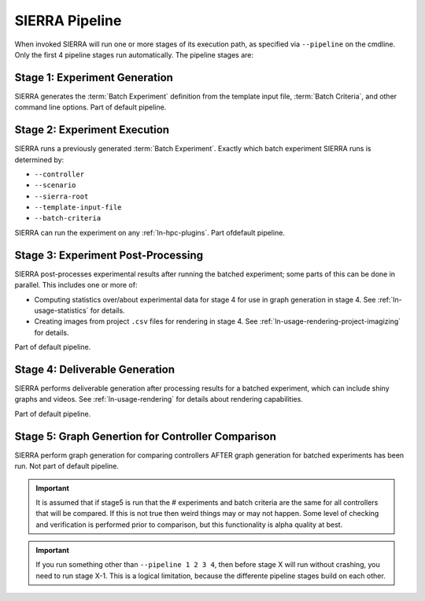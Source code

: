 .. _ln-pipeline-overview:

SIERRA Pipeline
===============

When invoked SIERRA will run one or more stages of its execution path, as
specified via ``--pipeline`` on the cmdline. Only the first 4 pipeline stages
run automatically. The pipeline stages are:


Stage 1: Experiment Generation
------------------------------

SIERRA generates the :term:`Batch Experiment` definition from the template
input file, :term:`Batch Criteria`, and other command line options. Part of
default pipeline.

Stage 2: Experiment Execution
-----------------------------

SIERRA runs a previously generated :term:`Batch Experiment`. Exactly which batch
experiment SIERRA runs is determined by:

- ``--controller``
- ``--scenario``
- ``--sierra-root``
- ``--template-input-file``
- ``--batch-criteria``


SIERRA can run the experiment on any :ref:`ln-hpc-plugins`.  Part ofdefault
pipeline.

Stage 3: Experiment Post-Processing
-----------------------------------

SIERRA post-processes experimental results after running the batched experiment;
some parts of this can be done in parallel. This includes one or more of:

- Computing statistics over/about experimental data for stage 4 for use in graph
  generation in stage 4. See :ref:`ln-usage-statistics` for details.

- Creating images from project ``.csv`` files for rendering in stage 4. See
  :ref:`ln-usage-rendering-project-imagizing` for details.

Part of default pipeline.

Stage 4: Deliverable Generation
-------------------------------

SIERRA performs deliverable generation after processing results for a batched
experiment, which can include shiny graphs and videos. See
:ref:`ln-usage-rendering` for details about rendering capabilities.

Part of default pipeline.

Stage 5: Graph Genertion for Controller Comparison
--------------------------------------------------

SIERRA perform graph generation for comparing controllers AFTER graph generation
for batched experiments has been run. Not part of default pipeline.

.. IMPORTANT:: It is assumed that if stage5 is run that the # experiments and
               batch criteria are the same for all controllers that will be
               compared. If this is not true then weird things may or may not
               happen. Some level of checking and verification is performed
               prior to comparison, but this functionality is alpha quality at
               best.


.. IMPORTANT:: If you run something other than ``--pipeline 1 2 3 4``, then
  before stage X will run without crashing, you need to run stage X-1. This is a
  logical limitation, because the differente pipeline stages build on each other.
